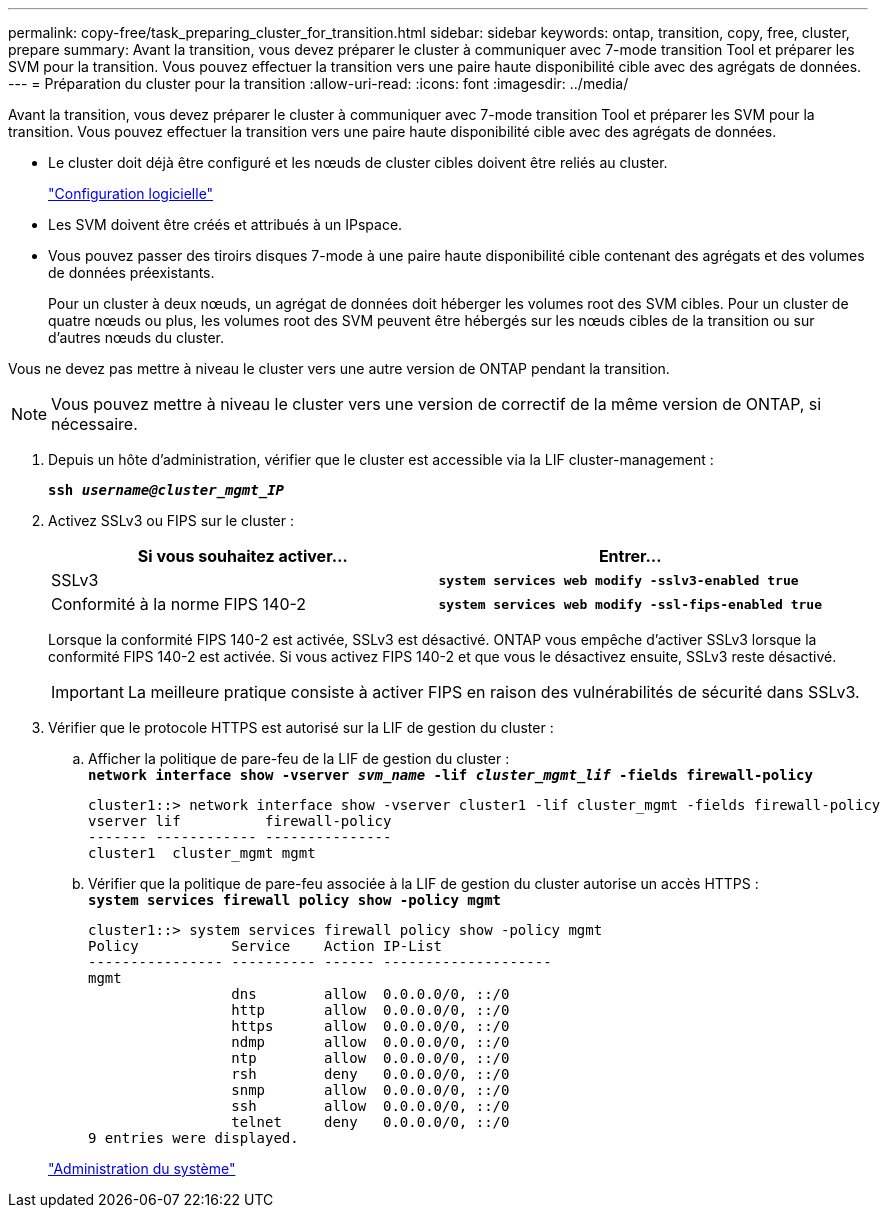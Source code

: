 ---
permalink: copy-free/task_preparing_cluster_for_transition.html 
sidebar: sidebar 
keywords: ontap, transition, copy, free, cluster, prepare 
summary: Avant la transition, vous devez préparer le cluster à communiquer avec 7-mode transition Tool et préparer les SVM pour la transition. Vous pouvez effectuer la transition vers une paire haute disponibilité cible avec des agrégats de données. 
---
= Préparation du cluster pour la transition
:allow-uri-read: 
:icons: font
:imagesdir: ../media/


[role="lead"]
Avant la transition, vous devez préparer le cluster à communiquer avec 7-mode transition Tool et préparer les SVM pour la transition. Vous pouvez effectuer la transition vers une paire haute disponibilité cible avec des agrégats de données.

* Le cluster doit déjà être configuré et les nœuds de cluster cibles doivent être reliés au cluster.
+
https://docs.netapp.com/ontap-9/topic/com.netapp.doc.dot-cm-ssg/home.html["Configuration logicielle"]

* Les SVM doivent être créés et attribués à un IPspace.
* Vous pouvez passer des tiroirs disques 7-mode à une paire haute disponibilité cible contenant des agrégats et des volumes de données préexistants.
+
Pour un cluster à deux nœuds, un agrégat de données doit héberger les volumes root des SVM cibles. Pour un cluster de quatre nœuds ou plus, les volumes root des SVM peuvent être hébergés sur les nœuds cibles de la transition ou sur d'autres nœuds du cluster.



Vous ne devez pas mettre à niveau le cluster vers une autre version de ONTAP pendant la transition.


NOTE: Vous pouvez mettre à niveau le cluster vers une version de correctif de la même version de ONTAP, si nécessaire.

. Depuis un hôte d'administration, vérifier que le cluster est accessible via la LIF cluster-management :
+
`*ssh _username@cluster_mgmt_IP_*`

. Activez SSLv3 ou FIPS sur le cluster :
+
|===
| Si vous souhaitez activer... | Entrer... 


 a| 
SSLv3
 a| 
`*system services web modify -sslv3-enabled true*`



 a| 
Conformité à la norme FIPS 140-2
 a| 
`*system services web modify -ssl-fips-enabled true*`

|===
+
Lorsque la conformité FIPS 140-2 est activée, SSLv3 est désactivé. ONTAP vous empêche d'activer SSLv3 lorsque la conformité FIPS 140-2 est activée. Si vous activez FIPS 140-2 et que vous le désactivez ensuite, SSLv3 reste désactivé.

+

IMPORTANT: La meilleure pratique consiste à activer FIPS en raison des vulnérabilités de sécurité dans SSLv3.

. Vérifier que le protocole HTTPS est autorisé sur la LIF de gestion du cluster :
+
.. Afficher la politique de pare-feu de la LIF de gestion du cluster : +
`*network interface show -vserver _svm_name_ -lif _cluster_mgmt_lif_ -fields firewall-policy*`
+
[listing]
----
cluster1::> network interface show -vserver cluster1 -lif cluster_mgmt -fields firewall-policy
vserver lif          firewall-policy
------- ------------ ---------------
cluster1  cluster_mgmt mgmt
----
.. Vérifier que la politique de pare-feu associée à la LIF de gestion du cluster autorise un accès HTTPS : +
`*system services firewall policy show -policy mgmt*`
+
[listing]
----
cluster1::> system services firewall policy show -policy mgmt
Policy           Service    Action IP-List
---------------- ---------- ------ --------------------
mgmt
                 dns        allow  0.0.0.0/0, ::/0
                 http       allow  0.0.0.0/0, ::/0
                 https      allow  0.0.0.0/0, ::/0
                 ndmp       allow  0.0.0.0/0, ::/0
                 ntp        allow  0.0.0.0/0, ::/0
                 rsh        deny   0.0.0.0/0, ::/0
                 snmp       allow  0.0.0.0/0, ::/0
                 ssh        allow  0.0.0.0/0, ::/0
                 telnet     deny   0.0.0.0/0, ::/0
9 entries were displayed.
----


+
https://docs.netapp.com/ontap-9/topic/com.netapp.doc.dot-cm-sag/home.html["Administration du système"]


